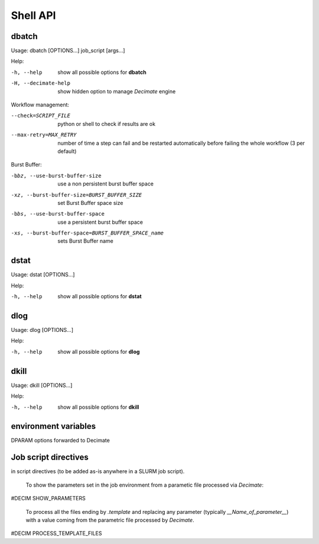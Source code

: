 ===========
 Shell API
===========



dbatch
------

Usage: dbatch [OPTIONS...] job_script [args...]

Help:

-h, --help                show all possible options for **dbatch**
-H, --decimate-help       show hidden option to manage *Decimate* engine


Workflow management:

--check=SCRIPT_FILE    python or shell to check if results are ok
--max-retry=MAX_RETRY  number of time a step can fail and be
                       restarted automatically before failing the 
                       whole workflow  (3 per default)

.. Execution in a container:

   -xy, --yalla               Use Yalla Container
   -xyp, --yalla-parallel-runs=YALLA_PARALLEL_RUNS  number  of parallel runs in a container

Burst Buffer:

-bbz, --use-burst-buffer-size  use a non persistent burst buffer space
-xz, --burst-buffer-size=BURST_BUFFER_SIZE  set Burst Buffer space size
-bbs, --use-burst-buffer-space      use a persistent burst buffer space
-xs, --burst-buffer-space=BURST_BUFFER_SPACE_name  sets Burst Buffer name


dstat
-----

Usage: dstat [OPTIONS...] 

Help:

-h, --help                show all possible options for **dstat**


dlog
----

Usage: dlog [OPTIONS...] 

Help:

-h, --help                show all possible options for **dlog**



dkill
-----

Usage: dkill [OPTIONS...] 

Help:

-h, --help                show all possible options for **dkill**


environment variables
---------------------

DPARAM                      options forwarded to Decimate


Job script directives
---------------------

in script directives (to be added as-is anywhere in a SLURM job script).

  To show the parameters set in the job environment from a parametic file processed via *Decimate*::
  
#DECIM SHOW_PARAMETERS

  To process all the files ending by *.template* and replacing any parameter (typically *__Name_of_parameter__*)
  with a value coming from the parametric file processed by *Decimate*.

#DECIM PROCESS_TEMPLATE_FILES 
